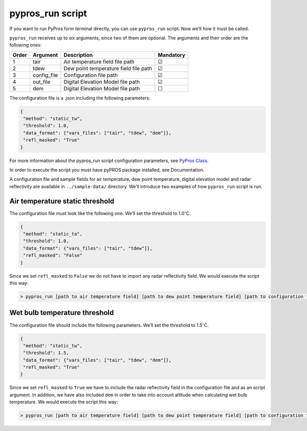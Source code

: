 
pypros_run script
=================

If you want to run PyPros form terminal directly, you can use
``pypros_run`` script. Now we’ll how it must be called.

``pypros_run`` receives up to six arguments, since two of them are
optional. The arguments and their order are the following ones:

+-------+-------------+---------------------------------------+-----------+
| Order | Argument    | Description                           | Mandatory |
+=======+=============+=======================================+===========+
| 1     | tair        | Air temperature field file path       | ☑         |
+-------+-------------+---------------------------------------+-----------+
| 2     | tdew        | Dew point temperature field file path | ☑         |
+-------+-------------+---------------------------------------+-----------+
| 3     | config_file | Configuration file path               | ☑         |
+-------+-------------+---------------------------------------+-----------+
| 4     | out_file    | Digital Elevation Model file path     | ☑         |
+-------+-------------+---------------------------------------+-----------+
| 5     | dem         | Digital Elevation Model file path     | ☐         |
+-------+-------------+---------------------------------------+-----------+

The configuration file is a .json including the following parameters:

.. code:: json

       {
        "method": "static_tw",
        "threshold": 1.0,
        "data_format": {"vars_files": ["tair", "tdew", "dem"]},
        "refl_masked": "True"
       }

For more information about the pypros_run script configuration
parameters, see `PyPros Class <pypros_class.ipynb>`__.

In order to execute the script you must have pyPROS package installed,
see Documentation.

A configuration file and sample fields for air temperature, dew point
temperature, digital elevation model and radar reflectivity are
available in ``../sample-data/`` directory. We’ll introduce two examples
of how ``pypros_run`` script is run.

Air temperature static threshold
~~~~~~~~~~~~~~~~~~~~~~~~~~~~~~~~

The configuration file must look like the following one. We’ll set the
threshold to 1.0\ :math:`^{\circ}`\ C.

.. code:: json

       {
        "method": "static_ta",
        "threshold": 1.0,
        "data_format": {"vars_files": ["tair", "tdew"]},
        "refl_masked": "False"
       }

Since we set ``refl_masked`` to ``False`` we do not have to import any
radar reflectivity field. We would execute the script this way:

.. code:: console

   > pypros_run [path to air temperature field] [path to dew point temperature field] [path to configuration file] [output path]

Wet bulb temperature threshold
~~~~~~~~~~~~~~~~~~~~~~~~~~~~~~

The configuration file should include the following parameters. We’ll
set the threshold to 1.5\ :math:`^{\circ}`\ C.

.. code:: json

       {
        "method": "static_tw",
        "threshold": 1.5,
        "data_format": {"vars_files": ["tair", "tdew", "dem"]},
        "refl_masked": "True"
       }

Since we set ``refl_masked`` to ``True`` we have to include the radar
reflectivity field in the configuration file and as an script argument.
In addition, we have also included ``dem`` in order to take into account
altitude when calculating wet bulb temperature. We would execute the
script this way:

.. code:: console

   > pypros_run [path to air temperature field] [path to dew point temperature field] [path to configuration file] [output path] --dem [path to dem] --refl [path to radar reflectivity file]
